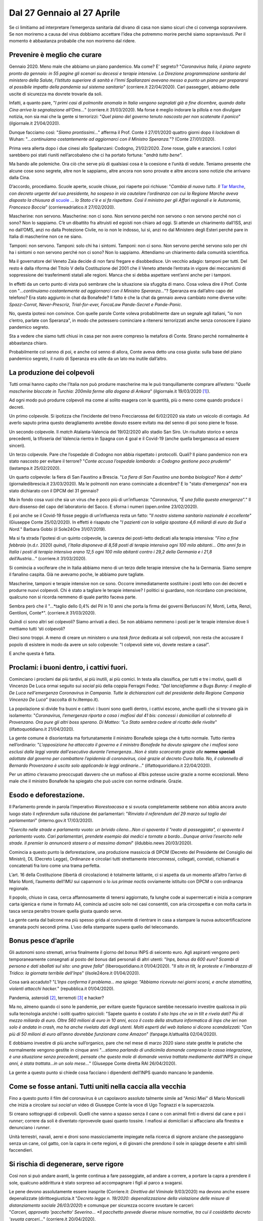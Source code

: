 ===========================
Dal 27 Gennaio al 27 Aprile
===========================

Se ci limitiamo ad interpretare l’emergenza sanitaria dal divano di casa
non siamo sicuri che ci convenga sopravvivere. Se non moriremo a causa
del virus dobbiamo accettare l’idea che potremmo morire perché siamo
sopravvissuti. Per il momento è abbastanza probabile che non moriremo
dal ridere.

Prevenire è meglio che curare
=============================

Gennaio 2020. Meno male che abbiamo un piano pandemico. Ma come? E’
segreto? "*Coronavirus Italia, il piano segreto pronto da gennaio: in
55 pagine gli scenari su decessi e terapie intensive. La Direzione
programmazione sanitaria del ministero della Salute, l’Istituto
superiore di sanità e l’Inmi Spallanzani avevano messo a punto un piano
per prepararsi al possibile impatto della pandemia sul sistema
sanitario*" (corriere.it 22/04/2020). Cari passeggeri, abbiamo delle
uscite di sicurezza ma dovrete trovarle da soli.

Infatti, a quanto pare, "*I primi casi di polmonite anomala in Italia
vengono segnalati già a fine dicembre, quando dalla Cina arriva la
segnalazione all’Oms...*" (corriere.it 31/03/2020). Ma forse è meglio
indorare la pillola e non divulgare notizia, non sia mai che la gente si
terrorizzi: "*Quel piano del governo tenuto nascosto ​per non
scatenate il panico*" (ilgiornale.it 21/04/2020).

Dunque facciamo così: "*Siamo prontissimi...*" afferma il Prof. Conte
il 27/01/2020 quattro giorni dopo il *lockdown* di Wuhan: "*...continuiamo
costantemente ad aggiornarci con il Ministro Speranza.*"? (Conte
27/01/2020).

Prima vera allerta dopo i due cinesi allo Spallanzani: Codogno,
21/02/2020. Zone rosse, gialle e arancioni. I colori sarebbero poi stati
riuniti nell’arcobaleno che ci ha portato fortuna: "*andrà tutto
bene*".

Ma bando alle polemiche. Ora ciò che serve più di qualsiasi cosa è la
coesione e l’unità di vedute. Teniamo presente che alcune cose sono
segrete, altre non le sappiamo, altre ancora non sono provate e altre
ancora sono notizie che arrivano dalla Cina.

D’accordo, procediamo. Scuole aperte, scuole chiuse, poi riaperte poi
richiuse: "*Cambia di nuovo tutto. Il* `Tar <http://www.corriereadriatico.it/t/tar>`__
`Marche <http://www.corriereadriatico.it/t/marche>`__, *con decreto urgente del 
suo presidente, ha sospeso in via cautelare l'ordinanza con cui la Regione 
Marche aveva disposto la chiusura di* `scuole <http://www.corriereadriatico.it/t/scuole/>`__
... *lo Stato c'è e si fa rispettare. Così il ministro per gli Affari regionali
e le Autonomie, Francesco Boccia*" (corriereadriatico.it 27/02/2020).

Mascherine: non servono. Mascherine: non ci sono. Non servono perché non
servono o non servono perché non ci sono? Non lo sappiamo. C’è un
dibattito fra altruisti ed egoisti non chiaro ad oggi. Si attende un
chiarimento dall’ISS, anzi no dall’OMS, anzi no dalla Protezione Civile,
no io non le indosso, lui sì, anzi no dal Ministero degli Esteri perché
pare in Italia di mascherine non ce ne siano.

Tamponi: non servono. Tamponi: solo chi ha i sintomi. Tamponi: non ci
sono. Non servono perché servono solo per chi ha i sintomi o non servono
perché non ci sono? Non lo sappiamo. Attendiamo un chiarimento dalla
comunità scientifica.

Ma il governatore del Veneto Zaia decide di non farsi fregare e
disobbedisce. Un vecchio adagio: tamponi per tutti. Del resto è dalla
riforma del Titolo V della Costituzione del 2001 che il Veneto attende
l’entrata in vigore dei meccanismi di soppressione dei trasferimenti
statali alle regioni. Manca che si debba aspettare vent’anni anche per i
tamponi.

In effetti da un certo punto di vista può sembrare che la situazione sia
sfuggita di mano. Cosa voleva dire il Prof. Conte con "*...continuiamo
costantemente ad aggiornarci con il Ministro Speranza...*"? Speranza era
dall’altro capo del telefono? Era stato aggiunto in chat da Bonafede? Il
fatto è che la chat da gennaio aveva cambiato nome diverse volte:
*Spazz-Corrot, Never-Prescriz, Trial-for-ever, ForcaLaw Pande-Secret e
Pande-Panic*.

No, questa ipotesi non convince. Con quelle parole Conte voleva
probabilmente dare un segnale agli italiani, "io non c’entro, parlate
con Speranza", in modo che potessero cominciare a ritenersi terrorizzati
anche senza conoscere il piano pandemico segreto.

Sta a vedere che siamo tutti chiusi in casa per non avere compreso la
metafora di Conte. Strano perché normalmente è abbastanza chiaro.

Probabilmente col senno di poi, e anche col senno di allora, Conte
aveva detto una cosa giusta: sulla base del piano pandemico segreto, il
ruolo di Speranza era utile da un lato ma inutile dall’altro.

La produzione dei colpevoli
===========================

Tutti ormai hanno capito che l’Italia non può produrre mascherine ma le
può tranquillamente comprare all’estero: "*Quelle mascherine bloccate
in Turchia: 200mila ferme alla dogana di Ankara*" (ilgiornale.it
19/03/2020 [1]_).

Ad ogni modo può produrre colpevoli ma come al solito esagera con le
quantità, più o meno come quando produce i decreti.

Un primo colpevole. Si ipotizza che l’incidente del treno Frecciarossa
del 6/02/2020 sia stato un veicolo di contagio. Ad averlo saputo prima
questo deragliamento avrebbe dovuto essere evitato ma del senno di poi
sono piene le fosse.

Un secondo colpevole. Il *match* Atalanta-Valencia del 19/02/2020 allo
stadio San Siro. Un risultato storico e senza precedenti, la tifoseria
del Valencia rientra in Spagna con 4 goal e il Covid-19 (anche quella
bergamasca ad essere sinceri).

Un terzo colpevole. Pare che l’ospedale di Codogno non abbia rispettato
i protocolli. Quali? Il piano pandemico non era stato nascosto per
evitare il terrore? "*Conte accusa l’ospedale lombardo: a Codogno
gestione poco prudente*" (lastampa.it 25/02/2020).

Un quarto colpevole: la fiera di San Faustino a Brescia. "*La fiera di
San Faustino una bomba biologica? Non è detto*" (giornaledibrescia.it
23/03/2020). Ma le polmoniti non erano cominciate a dicembre? E lo
"stato d’emergenza" non era stato dichiarato con il DPCM del 31 gennaio?

Ma in fondo cosa vuoi che sia un virus che è poco più di un’influenza:
"*Coronavirus, "È una follia questa emergenza".*" Il duro dissenso
del capo del laboratorio del Sacco. E sforna i numeri (open.online
23/02/2020).

E poi anche se il Covid-19 fosse peggio di un’influenza resta un fatto:
"*Il nostro sistema sanitario nazionale è eccellente*" (Giuseppe
Conte 25/02/2020). In effetti è risaputo che "*I pazienti con la
valigia spostano 4,6 miliardi di euro da Sud a Nord.*" Barbara Gobbi (il
Sole24Ore 31/07/2019).

Ma si fa strada l’ipotesi di un quinto colpevole, la carenza dei
posti-letto dedicati alla terapia intensiva: "*Fino a fine febbraio*
(n.d.r. 2020) *quindi, l’Italia disponeva di 8,58 posti di terapia
intensiva ogni 100 mila abitanti... Otto anni fa in Italia i posti di
terapia intensiva erano 12,5 ogni 100 mila abitanti contro i 29,2 della
Germania e i 21,8 dell’Austria...*" (corriere.it 31/03/2020).

Si comincia a vociferare che in Italia abbiamo meno di un terzo delle
terapie intensive che ha la Germania. Siamo sempre il fanalino caspita.
Già ne avevamo poche, le abbiamo pure tagliate.

Mascherine, tamponi e terapie intensive non ce sono. Occorre
immediatamente sostituire i posti letto con dei decreti e produrre nuovi
colpevoli. Chi è stato a tagliare le terapie intensive? I politici si
guardano, non ricordano con precisione, qualcuno non si ricorda nemmeno
di quale partito faceva parte.

Sembra però che il "...*taglio dello 0,4% del Pil in 10 anni che porta
la firma dei governi Berlusconi IV, Monti, Letta, Renzi, Gentiloni,
Conte*". (corriere.it 31/03/2020).

Quindi ci sono altri sei colpevoli? Siamo arrivati a dieci. Se non
abbiamo nemmeno i posti per le terapie intensive dove li mettiamo tutti
‘sti colpevoli?

Dieci sono troppi. A meno di creare un ministero o una *task force*
dedicata ai soli colpevoli, non resta che accusare il popolo di esistere
in modo da avere un solo colpevole: "I colpevoli siete voi, dovete
restare a casa!".

E anche questa è fatta.

Proclami: i buoni dentro, i cattivi fuori.
==========================================

Cominciano i proclami dai più tardivi, ai più inutili, ai più comici. In
testa alla classifica, per tutti e tre i motivi, quelli di Vincenzo De
Luca ormai seguito sui *social* più della coppia Ferragni Fedez. "*Dal
lanciafiamme a Bugs Bunny: il meglio di De Luca nell'emergenza
Coronavirus in Campania. Tutte le dichiarazioni cult del presidente
della Regione Campania Vincenzo De Luca*" (raccolta di tv.iltempo.it).

La popolazione si divide fra buoni e cattivi: i buoni sono quelli
dentro, i cattivi escono, anche quelli che si trovano già in isolamento:
"*Coronavirus, l’emergenza riporta a casa i mafiosi dal 41 bis:
concessi i domiciliari al colonnello di Provenzano. Ora pure gli altri
boss sperano. Di Matteo: "Lo Stato sembra cedere al ricatto delle
rivolte*" (ilfattoquotidiano.it 21/04/2020).

La gente comune è disorientata ma fortunatamente il ministro Bonafede
spiega che è tutto normale. Tutto rientra nell’ordinario:
"*L'opposizione ha attaccato il governo e il ministro Bonafede ha
dovuto spiegare che i mafiosi sono esclusi dalle leggi varate
dall'esecutivo durante l'emergenza...Non è stato scarcerato grazie
alle* **norme speciali** *adottate dal governo per combattere
l’epidemia di coronavirus, cioè grazie al decreto Cura Italia. No, il
colonnello di Bernardo Provenzano è uscito solo applicando le leggi
ordinarie*..." (ilfattoquoridiano.it 22/04/2020).

Per un attimo c’eravamo preoccupati davvero che un mafioso al 41bis
potesse uscire grazie a norme eccezionali. Meno male che il ministro
Bonafede ha spiegato che può uscire con norme ordinarie. Grazie.

Esodo e deforestazione.
=======================

Il Parlamento prende in parola l’imperativo *#iorestoacasa* e si svuota
completamente sebbene non abbia ancora avuto luogo stato il *referendum*
sulla riduzione dei parlamentari: "*Rinviato il referendum del 29
marzo sul taglio dei parlamentari*" (interno.gov.it 17/03/2020).

"*Esercito nelle strade e parlamento vuoto: un brivido cileno...Non ci
spaventa il "reato di passeggiata", ci spaventa il parlamento vuoto.
Cari parlamentari, prendete esempio dai medici e tornate a bordo...Dunque
arriva l’esercito nelle strade. Il premier lo annuncerà stasera o al
massimo domani*" (ildubbio.news 20/03/2020).

Comincia a questo punto la deforestazione, una produzione massiccia di
DPCM (Decreto del Presidente del Consiglio dei Ministri), DL (Decreto
Legge), Ordinanze e circolari tutti strettamente interconnessi,
collegati, correlati, richiamati e concatenati fra loro come una trama
perfetta.

L’art. 16 della Costituzione (libertà di circolazione) è totalmente
latitante, ci si aspetta da un momento all’altro l’arrivo di Mario
Monti, l’aumento dell’IMU sui capannoni o lo *ius primae noctis*
ovviamente istituito con DPCM o con ordinanza regionale.

Il popolo, chiuso in casa, cerca affannosamente di tenersi aggiornato,
fa lunghe code ai supermercati e inizia a comprare carta igienica e
risme in formato A4, comincia ad uscire solo nei casi consentiti, con
aria circospetta e con molta carta in tasca senza peraltro trovare
quella giusta quando serve.

La gente canta dal balcone ma più spesso grida al convivente di
rientrare in casa a stampare la nuova autocertificazione emanata pochi
secondi prima. L’uso della stampante supera quello del telecomando.

Bonus pesce d’aprile
====================

Gli autonomi sono stremati, arriva finalmente il giorno del *bonus* INPS
di seicento euro. Agli aspiranti vengono però temporaneamente consegnati
al posto del *bonus* dati personali di altri utenti: "*Inps, bonus da
600 euro? Scambi di persona e dati sballati sul sito: una grave
falla*" (liberoquotidiano.it 01/04/2020). "*Il sito in tilt, le
proteste e l’imbarazzo di Tridico: la giornata terribile dell’Inps*"
(ilsole24ore.it 01/04/2020).

Cosa sarà accaduto? "*L'Inps conferma il problema... ma spiega: "Abbiamo
ricevuto nei giorni scorsi, e anche stamattina, violenti attacchi
hacker.*" (repubblica.it 01/04/2020).

Pandemia, asteroidi [2]_, terremoti [3]_ e hacker?

Ma no, almeno quando ci sono le pandemie, per evitare queste figuracce
sarebbe necessario investire qualcosa in più sulla tecnologia anziché i
soliti quattro spiccioli: "Sapete quanto è costato *il sito Inps che va
in tilt e rivela dati? Più di mezzo miliardo di euro. Oltre 560 milioni
di euro in 10 anni, ecco il costo della struttura informatica di Inps
che ieri non solo è andata in crash, ma ha anche rivelato dati degli
utenti. Molti esperti del web italiano si dicono scandalizzati: "Con più
di 50 milioni di euro all’anno dovrebbe funzionare come Amazon*"
(fanpage.it/attualità 02/04/2020).

E dobbiamo investire di più anche sull’organico, pare che nel mese di
marzo 2020 siano state gestite le pratiche che normalmente vengono
gestite in cinque anni "*...stiamo parlando di undicimila domande
compresa la cassa integrazione, è una situazione senza precedenti,
pensate che questa mole di domande veniva trattata mediamente dall’INPS
in cinque anni, è stata trattata...in un solo mese...*" (Giuseppe Conte
diretta RAI 26/04/2020).

La gente a questo punto si chiede cosa facciano i dipendenti dell’INPS
quando mancano le pandemie.

Come se fosse antani. Tutti uniti nella caccia alla vecchia
===========================================================

Fino a questo punto il film del coronavirus è un capolavoro assoluto
talmente simile ad "Amici Miei" di Mario Monicelli che inizia a
circolare sui *social* un video di Giuseppe Conte la voce di Ugo
Tognazzi e la supercazzola.

Si creano sottogruppi di colpevoli. Quelli che vanno a spasso senza il
cane o con animali finti o diversi dal cane e poi i *runner*; correre da
soli è diventato riprovevole quasi quanto tossire. I mafiosi ai
domiciliari si affacciano alla finestra e denunciano i *runner*.

Unità terrestri, navali, aerei e droni sono massicciamente impiegate
nella ricerca di signore anziane che passeggiano senza un cane, col
gatto, con la capra in certe regioni, e di giovani che prendono il sole
in spiagge deserte e altri simili faccendieri.

Si rischia di degenerare, serve rigore
======================================

Così non si può andare avanti, la gente continua a fare passeggiate, ad
andare a correre, a portare la capra a prendere il sole, qualcuno
addirittura è stato sorpreso ad accompagnare i figli al parco a
svagarsi.

Le pene devono assolutamente essere inasprite (Corriere.it: *Direttiva
del Viminale* 9/03/2020) ma devono anche essere depenalizzate
(dirittoegiustizia.it "*Decreto legge n. 19/2020: depenalizzazione
della violazione delle misure di distanziamento sociale 26/03/2020*) e
comunque per sicurezza occorre svuotare le carceri:
"*Carceri, approvato 'pacchetto' Severino... *Il pacchetto prevede
diverse misure normative, tra cui il cosiddetto decreto 'svuota
carceri...*" (corriere.it 20/04/2020).

Si tratta naturalmente di concetti sofisticati che non sono alla portata
di tutti, per questo il parlamento continua ad essere vuoto.

In Italia la situazione comincia veramente a complicarsi, fra
autocertificazioni, pene inasprite ma depenalizzate e vecchie in giro
senza cani non si sa da che parte cominciare.

Eurogruppo.
===========

Consoliamoci, almeno in Europa le cose vanno discretamente.

Speranza alla Sanità e Gualtieri all’Economia hanno diverse cose in
comune. Si chiamano entrambi Roberto e si occupano di cose che conoscono
profondamente. Speranza è laureato in scienze politiche, Gualtieri in
lettere. Entrambi tuttavia non rivestono ruoli chiave in questo periodo.

Ancora una volta ciò che conta è la coerenza e l’unità di vedute:
"*Serve tutta la potenza di fuoco del MES*", afferma Giuseppe Conte
(sitrend.it 20/03/2020).

Eurogruppo, 09/04/2020: *MES*, *BCE*, *BEI*, *SURE*, *Coronabon*,
*Eurobond*, *Quantitative Easing*, *Recovery Fund*, Draghi, mostri e
comitati d’affari. Pesca una carta ma non dirmela e chiudi gli occhi
tanto non è detto che sia tu a decidere.

All’esito dell’incontro l’ex premier Gentiloni si dichiara soddisfatto,
"*un pacchetto senza* precedenti" (9/04/2020). I "pacchetti" delle
pandemie precedenti non li conosciamo.

Non è chiaro cosa sia successo. E’ andata bene o no? "*Eurogruppo, c'è
solo il Mes. E il ministro Gualtieri canta pure vittoria.* **Roberto
Gualtieri** *dopo l'Eurogruppo di ieri che ha affondato gli eurobond
in favore del* **Mes** *canta pure una mezza vittoria. "Un ottimo
primo tempo, ora dobbiamo vincere la partita in Consiglio europeo", ha
detto il ministro dell'Economia a Unomattina. Anche se a vincere è stata
la linea di Olanda e Germania. Mentre il premier* **Giuseppe
Conte** *twitta: "Io ho una sola parola, la mia posizione e quella del
governo sul Mes non è mai cambiata e mai cambierà. Più tardi in
conferenza stampa vi aggiornerò su questo e su altre importanti
questioni che riguardano il nostro paese. A più tardi.*" (iltempo.it
12/04/2020)

Soddisfatta anche l’Olanda. Gualtieri e Gentiloni sono soddisfatti come
l’Olanda? Com’è possibile? Serpeggia il timore che anche la Germania sia
soddisfatta come Gualtieri e Gentiloni.

Attenzione però. Conte deve avere pescato carte diverse da quelle di
Gualtieri e Gentiloni: "*Il MES è uno strumento inadeguato*"
(10/04/2020)

A questo punto non è molto chiaro: "*...Salvini e Meloni... questo governo
non lavora col favore delle tenebre, questo governo guarda in faccia gli
italiani e parla con chiarezza...*" (11/04/2020).

Scuole, mascherine, tamponi, terapie intensive, autocertificazioni, pene
inasprite, depenalizzate e MES. Le persone scendono a portare il pattume
col "MES" e risalgono senza MES.

Serve una radiolina come quella delle partite di calcio per non perdere
il filo!

Ma poi dov’è finito il dibattito sui tagli alla spesa pubblica e sugli
sprechi? I famosi 240 miliardi di trasferimenti dallo Stato alle
Regioni? Dove sono finiti i 150 miliardi di euro di evasione fiscale?
Meglio non parlarne durante la pandemia, finisce che le cose cambiano
veramente e acquistiamo punti in Europa.

Sul MES risponde finalmente Giuseppe Conte in modo definitivo: "*Mes no,
eurobond sicuramente sì*". Sono le parole del presidente del Consiglio,
Giuseppe Conte, in relazione agli strumenti che l'Ue dovrebbe utilizzare
per affrontare la crisi coronavirus. "*Il Mes è uno strumento
assolutamente inadeguato, gli eurobond sono la soluzione: una risposta
seria, efficace, adeguata all'emergenza che stiamo vivendo. Su questo,
io e il ministro Gualtieri siamo assolutamente d'accordo, anche se a
volte qualche retroscenista mira a offrire una rappresentazione
diversificata delle nostre posizioni", aggiunge il premier.*\ (Adnkronos
06/04/2020).

"*Mes no, eurobond sì: Gualtieri d'accordo con me*" (Adnkronos
06/04/2020)\ *.*

Finalmente. La cosa comincia a chiarirsi. Speranza sta alla salute come
Gualtieri sta all’economia. Conte sul MES è *d’accordo con Gualtieri*
così come a gennaio sulla salute era in *costante aggiornamento* con
Speranza.

Possiamo finalmente smetterla di restare col fiato sospeso ed essere
definitivamente terrorizzati anche sul fronte economico.

"*Oggi il Consiglio europeo. Ecco perché Conte dirà sì al MES*"
(ilprimatonazionale.it 23/04/2020).

Ecco l’accordo: MES e *Recovery Fund*. Ma non è finita: "*Goldman
Sachs lancia l'allarme: "Recovery Fund rischia di diventare operativo
solo nel 2021... Date le divisioni tra i leader dell'Unione Europea,
una decisione concreta sulla creazione del Recovery Fund potrebbe non
arrivare prima di settembre e di conseguenza il Fondo rischia di non
diventare operativo prima dell'inizio del 2021". Questo è l'allarme
lanciato da Goldman Sachs dopo che il Consiglio Europeo ha trovato ieri
un accordo sulle misure comunitarie da adottare per far fronte alle
conseguenze economiche della pandemia.*" (lastampa.it 24/04/2020)

Ancora Goldman Sachs? Ancora? Le persone cominciano ad avere gli incubi:
ricompare nella notte Mario Monti a bacchettare l’Italia per avere
*vissuto al di sopra delle sue possibilità* anche stando a casa sul
divano. Vi ricorderete: "*In questi anni abbiamo vissuto al di sopra
delle nostre possibilità? sciocchezze!*" (liberacittadinanza.it
24/12/2012).

Lo sperpero del denaro privato
==============================

In Lombardia serve l’ospedale in *Fieramilanocity* per 500 nuovi posti
di terapia intensiva ma è scontro perché mancano le risorse pubbliche:
"*Ospedale da campo alla Fiera: ora è scontro*" (Il Giorno
14/03/2020).

Non importa, realizziamolo con le donazioni dei privati. Ce la faremo:
"*Costruito grazie a 1200 donazioni per una raccolta di quasi 21
milioni, dieci giorni di lavoro da parte di 500 persone e con il
contributo di quasi 100 imprese. A regime avrà 200 posti letto e 900
addetti gestiti dal Policlinico di Milano. La trasparenza sulla gestione
dei fondi è garantita da Fondazione Comunitaria di Milano che gestisce
il fondo dedicato*" (vita.it 31/03/2020). Quarta Repubblica, Guido
Bertolaso replica a Travaglio: "*Io, orgoglioso di essere italiano.
Ospedale in Fiera frutto solo delle donazioni*" (21/04/2020)

Ma attenzione, aprite bene le orecchie: finché si sperpera denaro
pubblico va bene ma qui si sta parlando di denaro privato, non
scherziamo! L’ospedale deve servire, servono subito nuovi intubati. Non
è servito, i contagi stanno drasticamente diminuendo: "*L'ospedale in
Fiera non è servito a ricoverare centinaia di persone", ma è costato 21
milioni*" (today.it 15/04/2020)."*Codacons: esposto alla Corte dei Conti
su ospedale Fiera Milano*" (askanews.it 16/04/2020).

E’ sconcertante. L’ospedale è stato terminato senza denaro pubblico e
adesso abbiamo finito gli intubati. E’ inaccettabile.

Non perdiamo di vista l’obiettivo. unità nazionale e protezione della reputazione anche in Europa
=================================================================================================

Da più parti, manifestazioni di sincero cordoglio e partecipazione per i
morti in Lombardia: "*Coronavirus: oltre 51 mila firme in due giorni
per commissariare la sanità lombarda*" (Repubblica 16/04/2020).
"*Fase due, Crimi: commissariamento Lombardia è un’ipotesi. Fontana:
"In atto un attacco a noi"*" (ilsole24ore.it 19/04/2020").

Tutti uniti non soltanto sul fronte della caccia alle persone anziane a
spasso senza un cane ma anche nel sentimento di unità nazionale e a
difesa della nostra reputazione che in un momento così delicato va
protetta anche in Europa. Non possiamo permetterci che l’Italia, dopo la
pandemia, diventi un mercatino dove sempre i soliti fanno incetta a
prezzi di saldo.

Meno male che Le Monde in 12/04/2020 pubblica un articolo di Roberto
Saviano che mette in dovuto risalto le qualità del popolo italiano:
"... *lo scrittore italiano analizza la crisi sanitaria nel suo paese,
in particolare in Lombardia, una regione opulenta ma il principale
centro epidemico della penisola, con oltre 10.000 vittime di
Covid-19.*".

Esperto di virologia e malattie infettive, Saviano mostra subito di
muoversi agevolmente nelle tematiche sanitarie strettamente pertinenti
all’emergenza Covid avendo peraltro a cuore di promuovere l’immagine
dell’Italia e della regione più afflitta dal virus: "*La Lombardia è il
territorio di Silvio Berlusconi e la Regione era il feudo di Roberto
Formigoni, definitivamente condannato a 5 anni e 10 mesi di carcere per
gravi episodi di corruzione, innestatisi proprio sul rapporto tra potere
regionale e sanità privata... Dal mio osservatorio di studioso delle
dinamiche criminali, e in particolare del potere delle mafie, ho negli
anni osservato come per un settentrionale sia più accettabile pensare
che il marcio sia comunque proveniente da fuori... per aver
raccontato nel corso di una trasmissione televisiva quello che era
un'ovvietà per ogni investigatore - e cioè che la camorra napoletana e
la 'ndrangheta calabrese, seguendo le orme della mafia siciliana, che lo
aveva fatto, almeno dagli anni '70, avevano infiltrato l'economia legale
del nord...*" (Le Monde 12/04/2020).

Ma il problema principale della Lombardia resta la solidarietà:
"*Che senso ha* - si domanda Saviano - *l'efficienza senza la
solidarietà: forse è lì, ancora, la differenza tra l'uomo e la
macchina*." (R. Saviano repubblica.it 15/04/2020) e su questo una cosa
effettivamente va detta: è inaccettabile che la Lombardia versi allo
Stato cinquantaquattro miliardi di euro all’anno in più di quanti ne
riceve.

Servirebbe solidarietà: "*Quelli che oggi pensano che alla fine ai
lombardi basterà tornare allo shopping e agli aperitivi stanno
offendendo per primi quel dolore che merita spiegazioni, che merita di
sapere le cose come sono andate.*" (R.Saviano: repubblica.it
20/04/2020).

E’ dunque chiaro a tutti come i lombardi abbiano abusato degli
aperitivi anche più di Zingaretti che si è addirittura ammalato:
"*Zingaretti contagiato dal Coronavirus. Il 27 febbraio era a Milano
per l'aperitivo anti-panico*" (iltempo.it 07/03/2020).

E non è un caso che le regioni più colpite siano quelle del nord
perché lo spritz è nato nel Regno Lombardo Veneto e il fatto che al nord
vi siano tanti contagi non c’entra né con la densità di popolazione, né
con la presenza delle industrie, né tanto meno con l’inquinamento: "*È
ufficiale, il coronavirus è trasportato dal particolato atmosferico.
Possibile "indicatore" precoce di future recidive dell’epidemia
da Covid-19. Studio effettuato da Sima,  ricercatori dell'Università di
Bari, Bologna e Trieste, e dell’ateneo di Napoli "Federico II...A tal
proposito, l’epidemiologo Prisco Piscitelli spiega: "Ad oggi le
osservazioni epidemiologiche disponibili per Italia, Cina e Stati Uniti
mostrano come la progressione dell'epidemia Covid-19 sia più grave in
quelle aree caratterizzate da livelli più elevati di particolato.
Esposizioni croniche ad elevate concentrazioni di particolato
atmosferico, come quelle che si registrano oramai da decenni nella
Pianura Padana, hanno di per sé conseguenze negative sulla salute umana,
ben rilevate e quantificate dall’Agenzia Europea per l’Ambiente,
rappresentando anche un fattore predisponente a una maggiore
suscettibilità degli anziani fragili alle infezioni virali e alle
complicanze cardio-polmonari. È arrivato il momento di affrontare il
problema*" (agi.it 24/04/2020).

Il 5G: la soluzione per uscire dalla pandemia. Perché non ci abbiamo pensato prima
==================================================================================

Nel frattempo il Governo si rende conto che qualcuno deve pur
governare. L’ideale sarebbe avere un Governo e un parlamento ma non si
può avere tutto.

In ogni caso per uscire da questa pandemia serve assolutamente un
esperto in 5G perché il 4G non regge la velocità con la quale il Governo
produce i decreti: "*Che ci fa l’ex ad di Vodafone 
Vittorio Colao a capo della task-force sulla "fase-2?"... Lecito
domandarselo ma ormai è chiaro che l’emergenza sanitaria non c’entri un
bel niente e che quello che conta è guadagnare (imporre) la transazione
del 5G. Ecco allora che Colao (che nel 2014 il Corriere della Sera
definiva "manager europeo" contestualmente al suo passaggio in Rcs)
diventa l’uomo giusto al momento giusto.*" (recnews.it 10/04/2020).

Ma non siamo nel pieno della "guerra fredda" fra gli Stati Uniti e la
Cina per la spartizione della nuova tecnologia 5G? "*5G, l’Italia è in
pericolo: perché nessuno parla della guerra tra USA e Cina?* [4]_
*Trovo assurdo che il sistema mediatico italiano non abbia ancora
avvisato l’opinione pubblica in merito alla nuova guerra fredda
tra Usa e Cina per la gestione delle reti 5G. Un conflitto che farà più
danni rispetto a quello che ha coinvolto l’Unione Sovietica.*"
(radioradio.it 16/04/2020).

Qualcuno si domanda a cosa serva una *task force* guidata da Colao:
"*Covid19, altro che Fase 2: uno tsunami elettromagnetico! Conte
nomina Colao, ex capo Vodafone che vuole 61 V/m e 5G ovunque!... Per
quanti si battono con tenacia contro i pericoli invisibili
del wireless e del 5G,* 
`denunciando anche nelle aule di tribunale <https://oasisana.com/2020/04/10/eccola-censurata-ignorata-la-lista-di-studi-scientifici-per-fermare-il-5g-cancro-e-genotossicita-per-luomo-effetti-su-alberi-danni-su-animali-e-insetti-seconda-parte/>`__
*i clamorosi conflitti d’interessi alla base di scellerate scelte politiche
e studi scientifici negazionisti di rischi e danni da elettrosmog, il
nome di Colao non è affatto nuovo: per 10 anni è stato a capo della
seconda compagnia telefonica più grossa al mondo!*" (oasisana.it
11/04/2020).

Sciocchezze. Bando alle dietrologie. Lo sanno a tutti che il 5G è
indispensabile. Senza questa nuova tecnologia non sarebbe possibile
decriptare i vari decreti emessi a velocità non sostenibile dall’essere
umano e strettamente interconnessi fra loro.

Leggiamo questo semplice esempio: l’art. 15 del D.L. n. 23
dell’8/04/2020. "*Modifiche all'articolo 4-bis, comma 3, del
decreto-legge 21 settembre 2019, n. 105, convertito con modificazioni
dalla legge 18 novembre 2019, n. 133: 1. L'articolo 4-bis, comma 3, del
decreto-legge 21 settembre 2019, n. 105, convertito, con modificazioni,
dalla legge 18 novembre 2019, n. 133, è sostituito dai seguenti: "3.
Fino alla data di entrata in vigore del primo decreto del Presidente del
Consiglio dei ministri di cui all'articolo 2, comma 1-ter, del
decreto-legge 15 marzo 2012, n. 21, convertito, con modificazioni, dalla
legge 11 maggio 2012, n. 56, come sostituito dal comma 1, lettera c),
numero 3), del presente articolo, fatta salva l'applicazione degli
articoli 1 e 2 del citato decreto-legge, come modificati dal presente
articolo, sono soggetti alla notifica di cui al comma 5 dell'articolo 2
del medesimo decreto-legge n. 21 del 2012 l'acquisto a qualsiasi titolo
di partecipazioni in società che detengono beni e rapporti nei settori
di cui all'articolo 4, paragrafo 1, lettere a), b), c), d) ed e), ivi
inclusi, nel settore finanziario, quello creditizio e assicurativo, del
regolamento (UE) 2019/452 del Parlamento europeo e del Consiglio, del 19
marzo 2019. 3-bis. Al fine di contrastare l'emergenza epidemiologica da
COVID-19 e contenerne gli effetti negativi, fino al 31 dicembre 2020*".

In questo articolo c’è scritto semplicemente #restateacasa e non avete
ancora visto le 70 pagine della bozza di decreto della Fase2. Voi ditemi
come faremmo a gestire una cosa simile senza il 5G.

Colao naturalmente non sarà solo, sarà a capo di un gruppo limitato di
esperti ma troppe teste rischiano ovviamente di fare confusione: "*15
task force per combattere il virus: ripartenza a rischio caos. Ai gruppi
di lavoro nazionali se ne aggiungono altri 30 a livello locale con
almeno altri 400 componenti. Record di tavoli alla Giustizia*"
(24plus.ilsole24ore.it 19/04/2020).

"*...Per l’esattezza oggi ci ritroviamo con 15 task force di cui
fanno parte 450 esperti a costellar le varie commissioni che
dovrebbero condurci fuori dall’incubo coronavirus. O per meglio dire
portarci dalla fase più critica alla tanto agognata fase 2. Un numero
incredibile, sette volte superiore ai membri*".

Quindi basta complottismi, rimbocchiamoci le manichee prendiamo in mano
la nuova bozza del DPCM del 26 aprile, perché dobbiamo finire di
leggerlo entro il 4 maggio.

L’importante è che siamo tutti in salute e che viviamo in un paese
libero e democratico.

Milano, 27 aprile 2020

*Gian Luca Grossi*

.. [1]
   "*Ferme alla dogana turca dall'inizio di marzo 200mila mascherine
   destinate all'Italia perché il governo di Erdogan non da l'ok
   all'export." La denuncia delle aziende al Corriere: "Pagate e bloccate
   ad Ankara da 15 giorni*"

.. [2]
   "*Fotografato l’asteroide 1998 Or2: il 29 aprile passerà a 6
   milioni di km dalla Terra*" (astronews.it 04/2020)

.. [3]
   "*Terremoto a Piacenza, sentito anche a Milano e Genova*"
   (corriere.it 16/04/2020)

.. [4]
   www.radioradio.it 16/04/2020: "*... Il 5G è già stato definito il nuovo
   Sputnik. L’Italia è chiamata in questi mesi ad un posizionamento sul
   fronte geopolitico che passerà dalla decisione di escludere o meno la
   cinese Huawei dalle reti di quinta generazione del Paese. Lo scorso
   25 marzo, in piena crisi pandemica, Donald Trump ha firmato un
   disegno di legge sulla sicurezza divulgato sul sito della Casa
   Bianca. Un decreto che porta il nome di "5G Security Act", dove il
   presidente americano avverte che il 5G sarà presto il motore
   principale della prosperità della nazione e della sicurezza del XXI
   secolo. "È una corsa che dobbiamo vincere a tutti i costi" dice
   Donald Trump facendone una questione epocale. Questo nuovo atto si
   unisce al precedente decreto presidenziale del maggio 2019 che vieta
   a tutte le aziende americane di fare affari con Huawei. Vi è compreso
   anche il bando che proibisce a Google di vendere al colosso cinese il
   sistema operativo Android. Il Segretario di Stato Usa Mike Pompeo,
   insieme ai vertici dell’intelligence americana e ai capi della
   diplomazia l’hanno ribadito ad ogni occasione: "chi fa entrare Huawei
   in casa propria mette in discussione i rapporti con
   l’alleato americano e con l’intera Nato. Mette in pericolo se stesso
   e la sicurezza degli Stati Uniti". Frasi gravissime, aghiaccianti,
   che dovrebbero far scattare il campanello d’allarme nella
   nostra diplomazia.. Anche perchè gli stessi avvertimenti sui pericoli
   di spionaggio da parte cinese con il 5G di Huawei sono arrivate
   proprio dal nostro Copasir. E noi non possiamo permettere che
   decisioni di vitale importanza come queste vengano prese da
   un Patuanelli qualsiasi. Conte è consapevole di tutto questo. Quando
   è stato convocato da Trump in America, ha ottenuto l’endorsement del
   presidente dopo aver ripreso il decreto sulla golden power come primo
   atto del suo Governo. Un provvedimento considerato proprio
   anti-Huawei. Ed ultimamente Conte si sta riavvicinando a Trump. Ecco
   perché stanno provando a commissariarlo su queste materie mettendo al
   suo posto l’ex ad di Vodafone Vittorio Colao, esperto di 5G che già
   in passato si è espresso sull’infondatezza del pericolo Huawei.
   Vedrete che sarà lui a guidare la transizione del Paese verso il 5G.
   Qualora dovesse dare l’ok a Huawei esporrebbe l’Italia a dei rischi
   inimmaginabili sul fronte della sicurezza e della geopolitica. Non è
   possibile che non ci sia dibattito su un argomento che segnerà il
   futuro della nostra nazione. Colao chiede l’immunità e noi
   qualche domanda dovremmo porcela.*"
